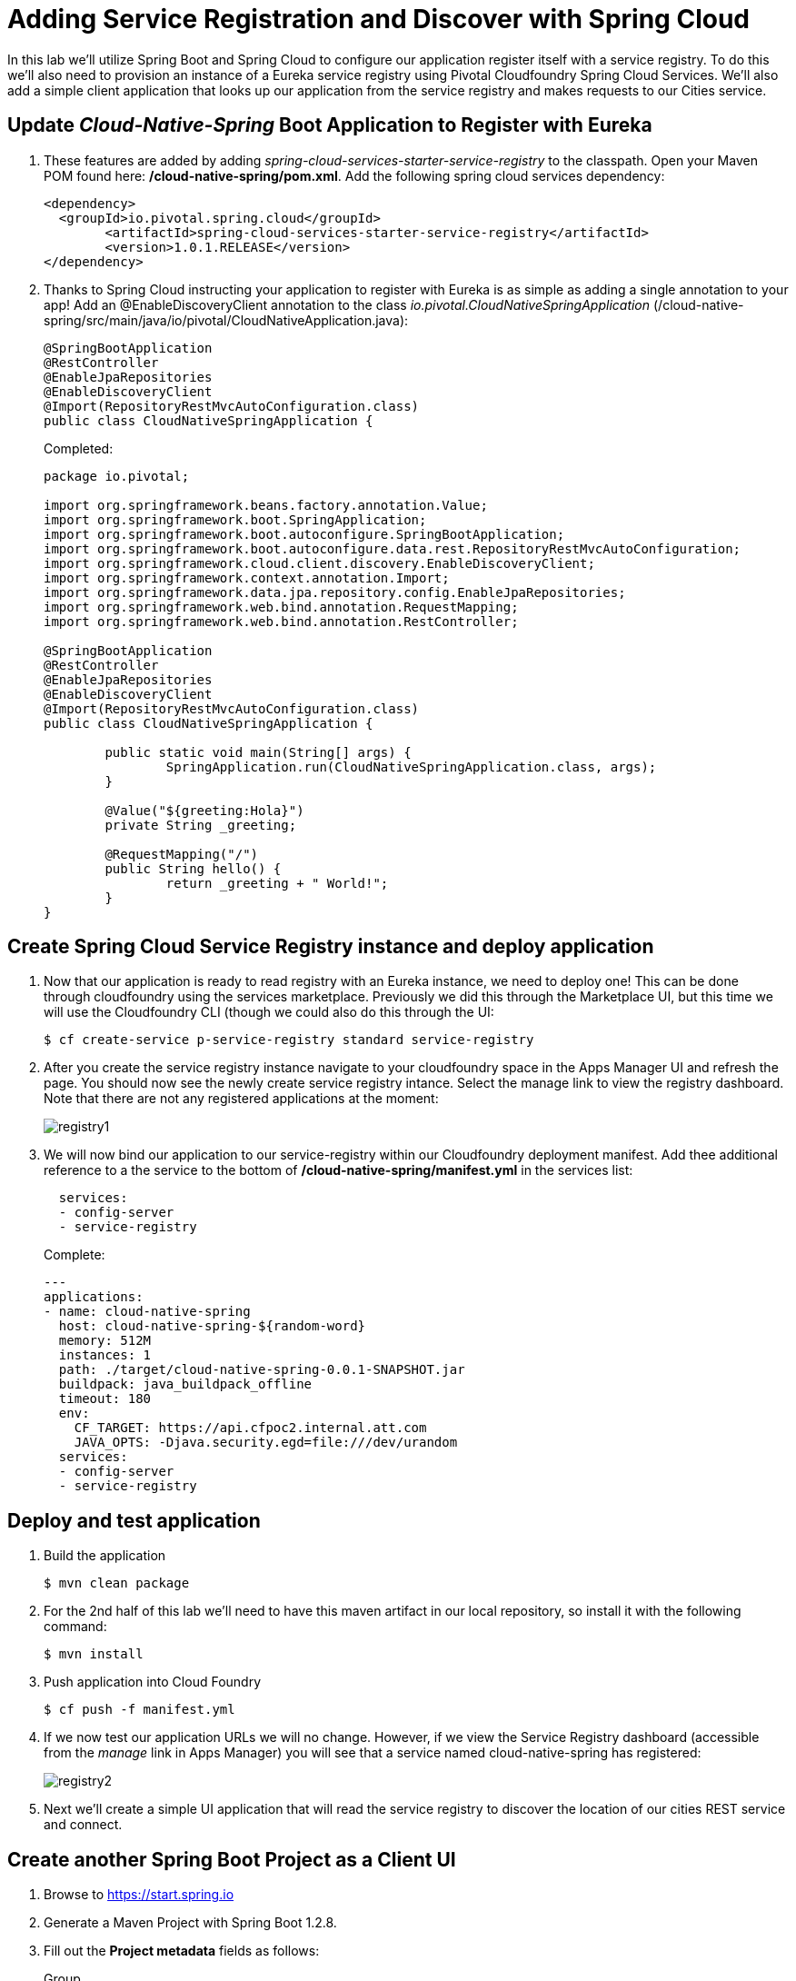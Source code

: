 = Adding Service Registration and Discover with Spring Cloud

In this lab we'll utilize Spring Boot and Spring Cloud to configure our application register itself with a service registry.  To do this we'll also need to provision an instance of a Eureka service registry using Pivotal Cloudfoundry Spring Cloud Services.  We'll also add a simple client application that looks up our application from the service registry and makes requests to our Cities service.

== Update _Cloud-Native-Spring_ Boot Application to Register with Eureka

. These features are added by adding _spring-cloud-services-starter-service-registry_ to the classpath.  Open your Maven POM found here: */cloud-native-spring/pom.xml*.  Add the following spring cloud services dependency:
+
[source, xml]
---------------------------------------------------------------------
<dependency>
  <groupId>io.pivotal.spring.cloud</groupId>
	<artifactId>spring-cloud-services-starter-service-registry</artifactId>
	<version>1.0.1.RELEASE</version>
</dependency>
---------------------------------------------------------------------
+

. Thanks to Spring Cloud instructing your application to register with Eureka is as simple as adding a single annotation to your app! Add an @EnableDiscoveryClient annotation to the class _io.pivotal.CloudNativeSpringApplication_ (/cloud-native-spring/src/main/java/io/pivotal/CloudNativeApplication.java):
+
[source, java, numbered]
---------------------------------------------------------------------
@SpringBootApplication
@RestController
@EnableJpaRepositories
@EnableDiscoveryClient
@Import(RepositoryRestMvcAutoConfiguration.class)
public class CloudNativeSpringApplication {
---------------------------------------------------------------------
+
Completed:
+
[source,java,numbered]
---------------------------------------------------------------------
package io.pivotal;

import org.springframework.beans.factory.annotation.Value;
import org.springframework.boot.SpringApplication;
import org.springframework.boot.autoconfigure.SpringBootApplication;
import org.springframework.boot.autoconfigure.data.rest.RepositoryRestMvcAutoConfiguration;
import org.springframework.cloud.client.discovery.EnableDiscoveryClient;
import org.springframework.context.annotation.Import;
import org.springframework.data.jpa.repository.config.EnableJpaRepositories;
import org.springframework.web.bind.annotation.RequestMapping;
import org.springframework.web.bind.annotation.RestController;

@SpringBootApplication
@RestController
@EnableJpaRepositories
@EnableDiscoveryClient
@Import(RepositoryRestMvcAutoConfiguration.class)
public class CloudNativeSpringApplication {

	public static void main(String[] args) {
		SpringApplication.run(CloudNativeSpringApplication.class, args);
	}

	@Value("${greeting:Hola}")
	private String _greeting;

	@RequestMapping("/")
	public String hello() {
		return _greeting + " World!";
	}
}
---------------------------------------------------------------------

== Create Spring Cloud Service Registry instance and deploy application

. Now that our application is ready to read registry with an Eureka instance, we need to deploy one!  This can be done through cloudfoundry using the services marketplace.  Previously we did this through the Marketplace UI, but this time we will use the Cloudfoundry CLI (though we could also do this through the UI:
+
[source,bash]
---------------------------------------------------------------------
$ cf create-service p-service-registry standard service-registry
---------------------------------------------------------------------

. After you create the service registry instance navigate to your cloudfoundry space in the Apps Manager UI and refresh the page.  You should now see the newly create service registry intance.  Select the manage link to view the registry dashboard.  Note that there are not any registered applications at the moment:
+
image::images/registry1.jpg[]

. We will now bind our application to our service-registry within our Cloudfoundry deployment manifest.  Add thee additional reference to a the service to the bottom of */cloud-native-spring/manifest.yml* in the services list:
+
[source, yml]
---------------------------------------------------------------------
  services:
  - config-server
  - service-registry
---------------------------------------------------------------------
+
Complete:
+
[source, yml]
---------------------------------------------------------------------
---
applications:
- name: cloud-native-spring
  host: cloud-native-spring-${random-word}
  memory: 512M
  instances: 1
  path: ./target/cloud-native-spring-0.0.1-SNAPSHOT.jar
  buildpack: java_buildpack_offline
  timeout: 180
  env:
    CF_TARGET: https://api.cfpoc2.internal.att.com
    JAVA_OPTS: -Djava.security.egd=file:///dev/urandom
  services:
  - config-server
  - service-registry
---------------------------------------------------------------------

== Deploy and test application

. Build the application
+
[source,bash]
---------------------------------------------------------------------
$ mvn clean package
---------------------------------------------------------------------

. For the 2nd half of this lab we'll need to have this maven artifact in our local repository, so install it with the following command:
+
[source,bash]
---------------------------------------------------------------------
$ mvn install
---------------------------------------------------------------------

. Push application into Cloud Foundry
+
[source,bash]
---------------------------------------------------------------------
$ cf push -f manifest.yml
---------------------------------------------------------------------

. If we now test our application URLs we will no change.  However, if we view the Service Registry dashboard (accessible from the _manage_ link in Apps Manager) you will see that a service named cloud-native-spring has registered:
+
image::images/registry2.jpg[]

. Next we'll create a simple UI application that will read the service registry to discover the location of our cities REST service and connect.

== Create another Spring Boot Project as a Client UI

. Browse to https://start.spring.io

. Generate a Maven Project with Spring Boot 1.2.8.

. Fill out the *Project metadata* fields as follows:
+
Group:: +io.pivotal+
Artifact:: +cloud-native-spring-ui+

. In the dependencies section, add the following:
+
*Vaadin* *Actuator* *Feign*

. Click the _Generate Project_ button. Your browser will download a zip file.

. Copy then unpack the downloaded zip file to *CN-Workshop-ATT/labs/lab05/cloud-native-spring-ui*
+
Your directory structure should now look like:
+
[source, bash]
---------------------------------------------------------------------
CN-Workshop-ATT:
├── labs
│   ├── lab01
│   │   ├── cloud-native-spring
│   ├── lab05
│   │   ├── cloud-native-spring-ui
---------------------------------------------------------------------

. Import the project’s pom.xml into your editor/IDE of choice.

. As before, we need to add _spring-cloud-services-starter-service-registry_ to the classpath.  Open your Maven POM found here: */cloud-native-spring-ui/pom.xml*.  Add the following spring cloud services dependency:
+
[source, xml]
---------------------------------------------------------------------
<dependency>
  <groupId>io.pivotal.spring.cloud</groupId>
	<artifactId>spring-cloud-services-starter-service-registry</artifactId>
	<version>1.0.1.RELEASE</version>
</dependency>
---------------------------------------------------------------------
+
We'll also be using the Domain object from our main Boot application.  Add that as a dependency too:
+
[source, xml]
---------------------------------------------------------------------
<dependency>
  <groupId>io.pivotal</groupId>
	<artifactId>cloud-native-spring</artifactId>
	<version>0.0.1-SNAPSHOT</version>
</dependency>
---------------------------------------------------------------------

. Since this UI is going to consume REST services its an awesome opportunity to use Feign.  Feign will handle *ALL* the work of invoking our services and marshalling/unmarshalling JSON into domain objects.  We'll add a Feign Client interface into our app.  Take note of how Feign references the downstream service; its only the name of the service it will lookup from Eureka service registry.  Add the following interface declaration to the _CloudNativeSpringUIApplication_:
+
[source,java,numbered]
---------------------------------------------------------------------
  @FeignClient("https://cloud-native-spring")
	public interface CityClient {

		@RequestMapping(method=RequestMethod.GET, value="/cities", consumes="application/hal+json")
		Resources<City> getCities();
	}
---------------------------------------------------------------------
+
We'll also need to add a few annotations to our boot application:
+
[source,java,numbered]
---------------------------------------------------------------------
@SpringBootApplication
@EnableFeignClients
@EnableDiscoveryClient
public class CloudNativeSpringUiApplication {
---------------------------------------------------------------------
+
Completed:
+
[source,java,numbered]
---------------------------------------------------------------------
package io.pivotal;

import io.pivotal.domain.City;
import org.springframework.boot.SpringApplication;
import org.springframework.boot.autoconfigure.SpringBootApplication;
import org.springframework.cloud.client.discovery.EnableDiscoveryClient;
import org.springframework.cloud.netflix.feign.EnableFeignClients;
import org.springframework.cloud.netflix.feign.FeignClient;
import org.springframework.hateoas.Resources;
import org.springframework.web.bind.annotation.RequestMapping;
import org.springframework.web.bind.annotation.RequestMethod;

@SpringBootApplication
@EnableFeignClients
@EnableDiscoveryClient
public class CloudNativeSpringUiApplication {

	public static void main(String[] args) {
		SpringApplication.run(CloudNativeSpringUiApplication.class, args);
	}

	@FeignClient("https://cloud-native-spring")
	protected interface CityClient {

		@RequestMapping(method=RequestMethod.GET, value="/cities", consumes="application/hal+json")
		Resources<City> getCities();
	}
}

---------------------------------------------------------------------

. Next we'll create a Vaadin UI for rendering our data.  The point of this workshop isn't to go into detail on creating UIs; for now suffice to say that Vaadin is a great tool for quickly creating User Interfaces.  Our UI will consume our Feign client we just created.  Create the class _io.pivotal.AppUI_ (/cloud-native-spring-ui/src/main/java/io/pivotal/AppUI.java) and into it paste the following code:
+
[source,java]
---------------------------------------------------------------------
package io.pivotal;

import com.vaadin.annotations.Theme;
import com.vaadin.data.util.BeanItemContainer;
import com.vaadin.server.VaadinRequest;
import com.vaadin.spring.annotation.SpringUI;
import com.vaadin.ui.Grid;
import com.vaadin.ui.UI;
import io.pivotal.domain.City;
import org.springframework.beans.factory.annotation.Autowired;

import java.util.ArrayList;
import java.util.Collection;

@SpringUI
@Theme("valo")
public class AppUI extends UI {

    private final CloudNativeSpringUiApplication.CityClient _client;
    private final Grid _grid;

    @Autowired
    public AppUI(CloudNativeSpringUiApplication.CityClient client) {
        _client = client;
        _grid = new Grid();
    }

    @Override
    protected void init(VaadinRequest request) {
        setContent(_grid);
        _grid.setWidth(100, Unit.PERCENTAGE);
        _grid.setHeight(100, Unit.PERCENTAGE);
        Collection<City> collection = new ArrayList<City>();
        _client.getCities().forEach(collection::add);
        _grid.setContainerDataSource(new BeanItemContainer<City>(City.class, collection));
    }
}
---------------------------------------------------------------------
. We'll also want to give our UI App a name so that it can register properly with Eureka and potentially use cloud config in the future.  Add the following configuration to */cloud-native-spring-ui/src/main/resources/application.properties*:
+
[source, yaml]
---------------------------------------------------------------------
spring.application.name=cloud-native-spring-ui
---------------------------------------------------------------------

== Deploy and test application

. Build the application
+
[source,bash]
---------------------------------------------------------------------
$ mvn clean package
---------------------------------------------------------------------

. Create an application manifest in the root folder /cloud-native-spring-ui
+
$ touch manifest.yml

. Add application metadata
+
[source, bash]
---------------------------------------------------------------------
---
applications:
- name: cloud-native-spring-ui
  host: cloud-native-spring-ui-${random-word}
  memory: 1G
  instances: 1
  path: ./target/cloud-native-spring-ui-0.0.1-SNAPSHOT.jar
  buildpack: java_buildpack_offline
  timeout: 180
  env:
    CF_TARGET: https://api.cfpoc2.internal.att.com
    JAVA_OPTS: -Djava.security.egd=file:///dev/urandom
  services:
  - service-registry
---------------------------------------------------------------------

. Push application into Cloud Foundry
+
[source,bash]
---------------------------------------------------------------------
$ cf push -f manifest.yml
---------------------------------------------------------------------

. Test your application by navigating to the root URL of the application, which will invoke Vaadin UI.  You should now see a table listing the first set of rows returned from the cities microservice:
+
image::images/ui.jpg[]

. From a commandline stop the cloud-native-spring microservice (the original city service, not the new UI)
+
[source,bash]
---------------------------------------------------------------------
$ cf stop cloud-native-spring
---------------------------------------------------------------------
. Refresh the UI app.  What happens?  Now you get a nasty error that is not very user friendly!

. Next we'll learn how to make our UI Application more resilient in the case that our downstream services are unavailable.
